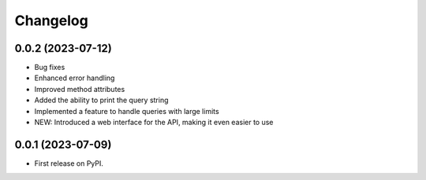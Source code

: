 
Changelog
=========

0.0.2 (2023-07-12)
~~~~~~~~~~~~~~~~~~


* Bug fixes
* Enhanced error handling
* Improved method attributes
* Added the ability to print the query string
* Implemented a feature to handle queries with large limits
* NEW: Introduced a web interface for the API, making it even easier to use


0.0.1 (2023-07-09)
~~~~~~~~~~~~~~~~~~

* First release on PyPI.
